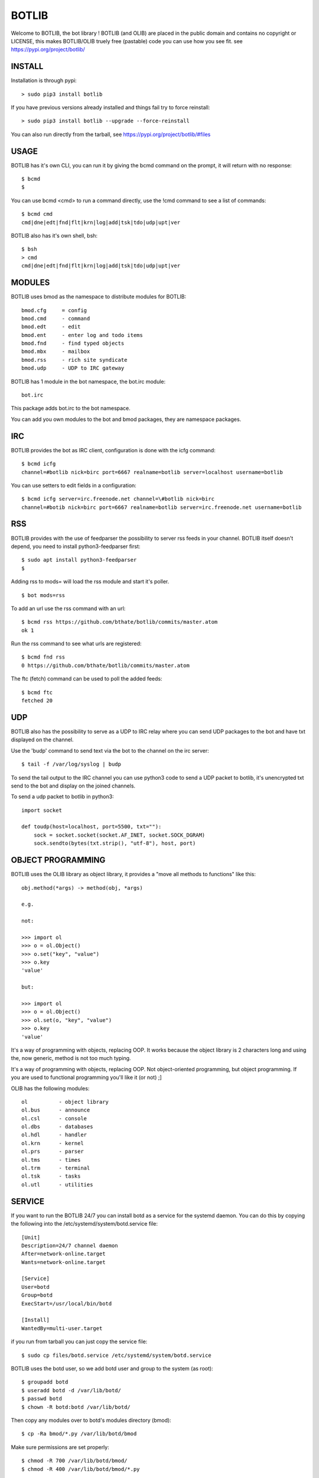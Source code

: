 BOTLIB
######

Welcome to BOTLIB, the bot library ! 
BOTLIB (and OLIB) are placed in the public domain and contains no copyright or LICENSE, this makes BOTLIB/OLIB truely free (pastable) code you can use how you see fit.
see https://pypi.org/project/botlib/ 

INSTALL
=======

Installation is through pypi:

::

 > sudo pip3 install botlib

If you have previous versions already installed and things fail try to force reinstall:

::

 > sudo pip3 install botlib --upgrade --force-reinstall


You can also run directly from the tarball, see https://pypi.org/project/botlib/#files

USAGE
=====

BOTLIB has it's own CLI, you can run it by giving the bcmd command on the prompt, it will return with no response:

:: 

 $ bcmd
 $ 

You can use bcmd <cmd> to run a command directly, use the !cmd command to see a list of commands:

::

 $ bcmd cmd
 cmd|dne|edt|fnd|flt|krn|log|add|tsk|tdo|udp|upt|ver


BOTLIB also has it's own shell, bsh:

::

  $ bsh
  > cmd
  cmd|dne|edt|fnd|flt|krn|log|add|tsk|tdo|udp|upt|ver

MODULES
=======

BOTLIB uses bmod as the namespace to distribute modules for BOTLIB:

::

   bmod.cfg	= config
   bmod.cmd	- command
   bmod.edt	- edit
   bmod.ent	- enter log and todo items
   bmod.fnd	- find typed objects
   bmod.mbx	- mailbox
   bmod.rss	- rich site syndicate
   bmod.udp	- UDP to IRC gateway

BOTLIB has 1 module in the bot namespace, the bot.irc module:

::

   bot.irc

This package adds bot.irc to the bot namespace.

You can add you own modules to the bot and bmod packages, they are namespace packages.


IRC
===

BOTLIB provides the bot as IRC client, configuration is done with the icfg command:

::

 $ bcmd icfg
 channel=#botlib nick=birc port=6667 realname=botlib server=localhost username=botlib

You can use setters to edit fields in a configuration:

::

 $ bcmd icfg server=irc.freenode.net channel=\#botlib nick=birc
 channel=#botib nick=birc port=6667 realname=botlib server=irc.freenode.net username=botlib

RSS
===

BOTLIB provides with the use of feedparser the possibility to server rss
feeds in your channel. BOTLIB itself doesn't depend, you need to install
python3-feedparser first:

::

 $ sudo apt install python3-feedparser
 $

Adding rss to mods= will load the rss module and start it's poller.

::

 $ bot mods=rss

To add an url use the rss command with an url:

::

 $ bcmd rss https://github.com/bthate/botlib/commits/master.atom
 ok 1

Run the rss command to see what urls are registered:

::

 $ bcmd fnd rss
 0 https://github.com/bthate/botlib/commits/master.atom

The ftc (fetch) command can be used to poll the added feeds:

::

 $ bcmd ftc
 fetched 20

UDP
===

BOTLIB also has the possibility to serve as a UDP to IRC relay where you
can send UDP packages to the bot and have txt displayed on the channel.

Use the 'budp' command to send text via the bot to the channel on the irc server:

::

 $ tail -f /var/log/syslog | budp

To send the tail output to the IRC channel you can use python3 code to send a UDP packet 
to botlib, it's unencrypted txt send to the bot and display on the joined channels.

To send a udp packet to botlib in python3:

::

 import socket

 def toudp(host=localhost, port=5500, txt=""):
     sock = socket.socket(socket.AF_INET, socket.SOCK_DGRAM)
     sock.sendto(bytes(txt.strip(), "utf-8"), host, port)

OBJECT PROGRAMMING
==================

BOTLIB uses the OLIB library as object library, it provides a "move all methods to functions" like this:

::

 obj.method(*args) -> method(obj, *args) 

 e.g.

 not:

 >>> import ol
 >>> o = ol.Object()
 >>> o.set("key", "value")
 >>> o.key
 'value'

 but:

 >>> import ol
 >>> o = ol.Object()
 >>> ol.set(o, "key", "value")
 >>> o.key
 'value'

It's a way of programming with objects, replacing OOP. It works because the
object library is 2 characters long and using the, now generic, method is
not too much typing.

It's a way of programming with objects, replacing OOP. Not object-oriented programming, but object programming. If you are used to functional programming you'll like it (or not) ;]

OLIB has the following modules:

::

    ol	 	- object library
    ol.bus	- announce
    ol.csl	- console
    ol.dbs	- databases
    ol.hdl	- handler
    ol.krn	- kernel
    ol.prs 	- parser
    ol.tms	- times
    ol.trm	- terminal
    ol.tsk	- tasks
    ol.utl	- utilities


SERVICE
=======

If you want to run the BOTLIB 24/7 you can install botd as a service for
the systemd daemon. You can do this by copying the following into
the /etc/systemd/system/botd.service file:

::
 
 [Unit]
 Description=24/7 channel daemon
 After=network-online.target
 Wants=network-online.target
 
 [Service]
 User=botd
 Group=botd
 ExecStart=/usr/local/bin/botd
  
 [Install]
 WantedBy=multi-user.target

if you run from tarball you can just copy the service file:

::

 $ sudo cp files/botd.service /etc/systemd/system/botd.service

BOTLIB uses the botd user, so we add botd user and group to the system (as root):

::

 $ groupadd botd
 $ useradd botd -d /var/lib/botd/
 $ passwd botd
 $ chown -R botd:botd /var/lib/botd/

Then copy any modules over to botd's modules directory (bmod):

::

 $ cp -Ra bmod/*.py /var/lib/botd/bmod

Make sure permissions are set properly:

::

 $ chmod -R 700 /var/lib/botd/bmod/
 $ chmod -R 400 /var/lib/botd/bmod/*.py

Add the botd service with:

::

 $ systemctl enable botd
 $ systemctl daemon-reload

Configure botd to connect to irc:

::

 $ bctl icfg server=irc.freenode.net channel=#botlib nick=botd

Then restart the botd service.

::

 $ service botd stop
 $ service botd start

The bot should join your configured channel, if it doesn't look at /var/log/syslog for any debug messages. 

If you don't want botd to startup at boot, you can remove the service file:

::

 $ rm /etc/systemd/system/botd.service

CONTACT
=======

"hope you enjoy my contribution back to society."

you can contact me on IRC/freenode/#dunkbots or email me at bthate@dds.nl

| Bart Thate (bthate@dds.nl, thatebart@gmail.com)
| botfather on #dunkbots irc.freenode.net
